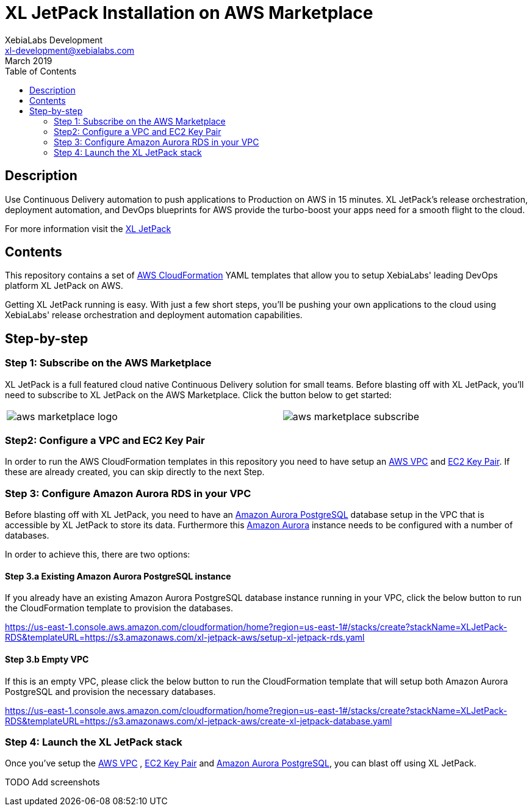 = XL JetPack Installation on AWS Marketplace
XebiaLabs Development <xl-development@xebialabs.com>
March 2019
:source-hightlighter: pygments
:toc:

== Description
Use Continuous Delivery automation to push applications to Production on AWS in 15 minutes. XL JetPack’s release orchestration, deployment automation, and DevOps blueprints for AWS provide the turbo-boost your apps need for a smooth flight to the cloud.

For more information visit the https://xebialabs.com/products/xl-jetpack/[XL JetPack] 

== Contents
This repository contains a set of https://aws.amazon.com/cloudformation/[AWS CloudFormation] YAML templates that allow you to setup XebiaLabs' leading DevOps platform XL JetPack on AWS.

Getting XL JetPack running is easy. With just a few short steps, you'll be pushing your own applications to the cloud using XebiaLabs' release orchestration and deployment automation capabilities.

== Step-by-step
=== Step 1: Subscribe on the AWS Marketplace
XL JetPack is a full featured cloud native Continuous Delivery solution for small teams. Before blasting off with XL JetPack, you'll need to subscribe to XL JetPack on the AWS Marketplace. Click the button below to get started:

[cols="^.^2,^.^"]
|===
| image:images/aws-marketplace-logo.jpg[] | image:images/aws-marketplace-subscribe.jpg[]
|===

=== Step2: Configure a VPC and EC2 Key Pair
In order to run the AWS CloudFormation templates in this repository you need to have setup an http://docs.aws.amazon.com/AmazonVPC/latest/UserGuide/VPC_Introduction.html[AWS VPC] and http://docs.aws.amazon.com/AWSEC2/latest/UserGuide/concepts.html[EC2 Key Pair]. If these are already created, you can skip directly to the next Step.

=== Step 3: Configure Amazon Aurora RDS in your VPC
Before blasting off with XL JetPack, you need to have an https://aws.amazon.com/rds/aurora/details/postgresql-details/[Amazon Aurora PostgreSQL] database setup in the VPC that is accessible by XL JetPack to store its data. Furthermore this https://aws.amazon.com/rds/aurora/[Amazon Aurora] instance needs to be configured with a number of databases.

In order to achieve this, there are two options:

==== Step 3.a Existing Amazon Aurora PostgreSQL instance
If you already have an existing Amazon Aurora PostgreSQL database instance running in your VPC, click the below button to run the CloudFormation template to provision the databases.

https://us-east-1.console.aws.amazon.com/cloudformation/home?region=us-east-1#/stacks/create?stackName=XLJetPack-RDS&templateURL=https://s3.amazonaws.com/xl-jetpack-aws/setup-xl-jetpack-rds.yaml[]


==== Step 3.b Empty VPC
If this is an empty VPC, please click the below button to run the CloudFormation template that will setup both Amazon Aurora PostgreSQL and provision the necessary databases. 

https://us-east-1.console.aws.amazon.com/cloudformation/home?region=us-east-1#/stacks/create?stackName=XLJetPack-RDS&templateURL=https://s3.amazonaws.com/xl-jetpack-aws/create-xl-jetpack-database.yaml[]

=== Step 4: Launch the XL JetPack stack
Once you've setup the http://docs.aws.amazon.com/AmazonVPC/latest/UserGuide/VPC_Introduction.html[AWS VPC] , http://docs.aws.amazon.com/AWSEC2/latest/UserGuide/concepts.html[EC2 Key Pair] and https://aws.amazon.com/rds/aurora/details/postgresql-details/[Amazon Aurora PostgreSQL], you can blast off using XL JetPack. 

TODO Add screenshots